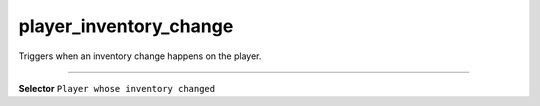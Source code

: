 player_inventory_change
=======================

Triggers when an inventory change happens on the player.

----

**Selector** ``Player whose inventory changed``
